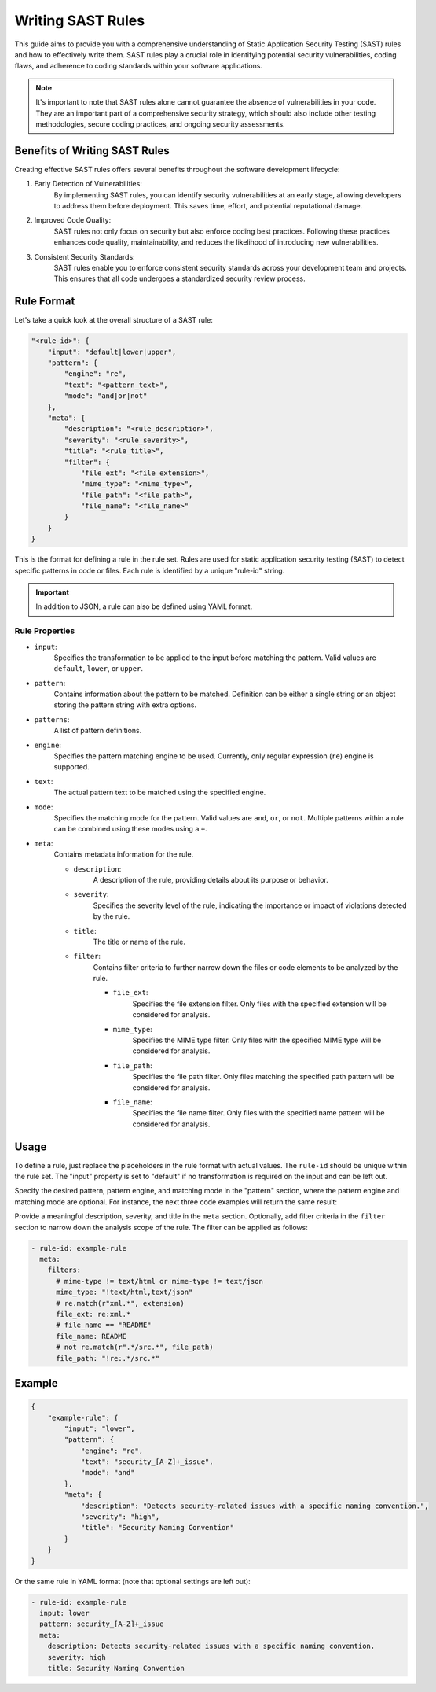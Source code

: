 .. _sast_rules:

==================
Writing SAST Rules
==================

This guide aims to provide you with a comprehensive understanding of Static Application
Security Testing (SAST) rules and how to effectively write them. SAST rules play a crucial
role in identifying potential security vulnerabilities, coding flaws, and adherence to
coding standards within your software applications.

.. note::
    It's important to note that SAST rules alone cannot guarantee the absence of vulnerabilities
    in your code. They are an important part of a comprehensive security strategy, which should
    also include other testing methodologies, secure coding practices, and ongoing security
    assessments.

Benefits of Writing SAST Rules
------------------------------

Creating effective SAST rules offers several benefits throughout the software development
lifecycle:

1. Early Detection of Vulnerabilities:
    By implementing SAST rules, you can identify security vulnerabilities at an early stage,
    allowing developers to address them before deployment. This saves time, effort, and
    potential reputational damage.

2. Improved Code Quality:
    SAST rules not only focus on security but also enforce coding best practices. Following
    these practices enhances code quality, maintainability, and reduces the likelihood of
    introducing new vulnerabilities.

3. Consistent Security Standards:
    SAST rules enable you to enforce consistent security standards across your development
    team and projects. This ensures that all code undergoes a standardized security review
    process.


Rule Format
-----------

Let's take a quick look at the overall structure of a SAST rule:

.. code-block:: json

    "<rule-id>": {
        "input": "default|lower|upper",
        "pattern": {
            "engine": "re",
            "text": "<pattern_text>",
            "mode": "and|or|not"
        },
        "meta": {
            "description": "<rule_description>",
            "severity": "<rule_severity>",
            "title": "<rule_title>",
            "filter": {
                "file_ext": "<file_extension>",
                "mime_type": "<mime_type>",
                "file_path": "<file_path>",
                "file_name": "<file_name>"
            }
        }
    }

This is the format for defining a rule in the rule set. Rules are used for static
application security testing (SAST) to detect specific patterns in code or files.
Each rule is identified by a unique "rule-id" string.

.. important::
    In addition to JSON, a rule can also be defined using YAML format.

Rule Properties
~~~~~~~~~~~~~~~

- ``input``:
    Specifies the transformation to be applied to the input before matching the
    pattern. Valid values are ``default``, ``lower``, or ``upper``.

- ``pattern``:
    Contains information about the pattern to be matched. Definition can be either
    a single string or an object storing the pattern string with extra options.

- ``patterns``:
    A list of pattern definitions.

- ``engine``:
    Specifies the pattern matching engine to be used. Currently, only regular
    expression (``re``) engine is supported.

- ``text``:
    The actual pattern text to be matched using the specified engine.

- ``mode``:
    Specifies the matching mode for the pattern. Valid values are ``and``, ``or``,
    or ``not``. Multiple patterns within a rule can be combined using these modes
    using a ``+``.

- ``meta``:
    Contains metadata information for the rule.

    - ``description``:
        A description of the rule, providing details about its purpose or behavior.

    - ``severity``:
        Specifies the severity level of the rule, indicating the importance or impact
        of violations detected by the rule.

    - ``title``:
        The title or name of the rule.

    - ``filter``:
        Contains filter criteria to further narrow down the files or code elements to
        be analyzed by the rule.

        - ``file_ext``:
            Specifies the file extension filter. Only files with the specified extension
            will be considered for analysis.
        - ``mime_type``:
            Specifies the MIME type filter. Only files with the specified MIME type will
            be considered for analysis.
        - ``file_path``:
            Specifies the file path filter. Only files matching the specified path pattern
            will be considered for analysis.
        - ``file_name``:
            Specifies the file name filter. Only files with the specified name pattern
            will be considered for analysis.

Usage
-----

To define a rule, just replace the placeholders in the rule format with actual values.
The ``rule-id`` should be unique within the rule set. The "input" property is set
to "default" if no transformation is required on the input and can be left out.

Specify the desired pattern, pattern engine, and matching mode in the "pattern" section,
where the pattern engine and matching mode are optional. For instance, the next three code
examples will return the same result:

.. code-block:: json
    :caption: String definition (``re``-Engine used)

    "rule-id": {
        "pattern": "ISSUE_[A_Z]+"
    }

.. code-block:: yaml
    :caption: Full definition

    - rule-id: <id> # advanced
        pattern:
          text: ISSUE_[A-Z]+
          engine: my_custom_module
          mode: not # this pattern must NOT occur in a scanned file

    - rule-id: <id> # simple
        pattern:
          # "and" will be set as default mode and "re" as engine
          text: ISSUE_[A-Z]+


.. code-block:: json
    :caption: or definition within a list (use string or full definition)

    "<rule-id>": {
        "patterns": [
            "ISSUE_[A-Z]+"
        ]
    }


Provide a meaningful description, severity, and title in the ``meta`` section.
Optionally, add filter criteria in the ``filter`` section to narrow down the
analysis scope of the rule. The filter can be applied as follows:

.. code-block:: yaml

    - rule-id: example-rule
      meta:
        filters:
          # mime-type != text/html or mime-type != text/json
          mime_type: "!text/html,text/json"
          # re.match(r"xml.*", extension)
          file_ext: re:xml.*
          # file_name == "README"
          file_name: README
          # not re.match(r".*/src.*", file_path)
          file_path: "!re:.*/src.*"


Example
-------

.. code-block:: json

    {
        "example-rule": {
            "input": "lower",
            "pattern": {
                "engine": "re",
                "text": "security_[A-Z]+_issue",
                "mode": "and"
            },
            "meta": {
                "description": "Detects security-related issues with a specific naming convention.",
                "severity": "high",
                "title": "Security Naming Convention"
            }
        }
    }

Or the same rule in YAML format (note that optional settings are left out):

.. code-block:: yaml

    - rule-id: example-rule
      input: lower
      pattern: security_[A-Z]+_issue
      meta:
        description: Detects security-related issues with a specific naming convention.
        severity: high
        title: Security Naming Convention
